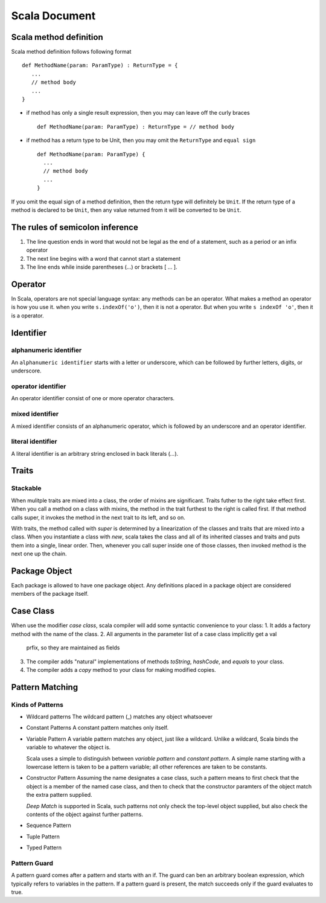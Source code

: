 Scala Document
==============

Scala method definition
-----------------------
Scala method definition follows following format ::

    def MethodName(param: ParamType) : ReturnType = {
       ...
       // method body
       ...
    }

- if method has only a single result expression, then you may can leave off the
  curly braces ::
    
    def MethodName(param: ParamType) : ReturnType = // method body

- if method has a return type to be Unit, then you may omit the ``ReturnType``
  and ``equal sign`` ::
    
    def MethodName(param: ParamType) {
      ...
      // method body
      ...
    }

If you omit the equal sign of a method definition, then the return type will
definitely be ``Unit``. If the return type of a method is declared to be
``Unit``, then any value returned from it will be converted to be ``Unit``.

The rules of semicolon inference
--------------------------------
1. The line question ends in word that would not be legal as the end of a
   statement, such as a period or an infix operator

2. The next line begins with a word that cannot start a statement

3. The line ends while inside parentheses (...) or brackets [ ... ].


Operator
--------
 
In Scala, operators are not special language syntax: any methods can be an
operator. What makes a method an operator is how you use it. when you write
``s.indexOf('o')``, then it is not a operator. But when you write ``s indexOf
'o'``, then it is a operator.

Identifier
----------

alphanumeric identifier
~~~~~~~~~~~~~~~~~~~~~~~
An ``alphanumeric identifier`` starts with  a letter or underscore, which can be
followed by further letters, digits, or underscore. 

operator identifier
~~~~~~~~~~~~~~~~~~~
An operator identifier consist of one or more operator characters.

mixed identifier
~~~~~~~~~~~~~~~~
A mixed identifier consists of an alphanumeric operator, which is followed by an
underscore and an operator identifier.

literal identifier
~~~~~~~~~~~~~~~~~~
A literal identifier is an arbitrary string enclosed in back literals (`...`). 

Traits
------
Stackable
~~~~~~~~~
When mulitple traits are mixed into a class, the order of mixins are
significant. Traits futher to the right take effect first. When you call a
method on a class with mixins, the method in the trait furthest to the right is
called first. If that method calls super, it invokes the method in the next
trait to its left, and so on.

With traits, the method called with `super` is determined by a linearization of
the classes and traits that are mixed into a class. When you instantiate a class
with `new`, scala takes the class and all of its inherited classes and traits
and puts them into a single, linear order. Then, whenever you call super inside
one of those classes, then invoked method is the next one up the chain. 

Package Object
--------------
Each package is allowed to have one package object. Any definitions placed in a
package object are considered members of the package itself.

Case Class
----------
When use the modifier `case class`, scala compiler will add some syntactic
convenience to your class:
1. It adds a factory method with the name of the class.
2. All arguments in the parameter list of a case class implicitly get a val
   prfix, so they are maintained as fields
3. The compiler adds "natural" implementations of methods `toString`,
   `hashCode`, and `equals` to your class.
4. The compiler adds a `copy` method to your class for making modified copies.

Pattern Matching
----------------
Kinds of Patterns
~~~~~~~~~~~~~~~~~
* Wildcard patterns
  The wildcard pattern (_) matches any object whatsoever
* Constant Patterns
  A constant pattern matches only itself.
* Variable Pattern
  A variable pattern matches any object, just like a wildcard. Unlike a
  wildcard, Scala binds the variable to whatever the object is.

  Scala uses a simple to distinguish between `variable pattern` and `constant
  pattern`. A simple name starting with a lowercase lettern is taken to be a
  pattern variable; all other references are taken to be constants.

* Constructor Pattern
  Assuming the name designates a case class, such a pattern means to first check
  that the object is a member of the named case class, and then to check that
  the constructor paramters of the object match the extra pattern supplied. 

  *Deep Match* is supported in Scala, such patterns not only check the top-level
  object supplied, but also check the contents of the object against further
  patterns.

* Sequence Pattern
  
* Tuple Pattern
 
* Typed Pattern
  
Pattern Guard
~~~~~~~~~~~~~
A pattern guard comes after a pattern and starts with an if. The guard can ben
an arbitrary boolean expression, which typically refers to variables in the
pattern. If a pattern guard is present, the match succeeds only if the guard
evaluates to true.




